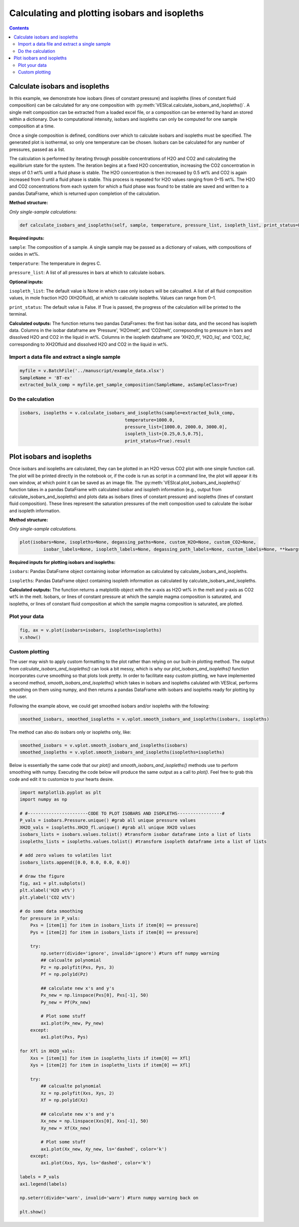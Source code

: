 ##############################################
Calculating and plotting isobars and isopleths
##############################################
.. contents::

Calculate isobars and isopleths
===============================

In this example, we demonstrate how isobars (lines of constant pressure) and isopleths (lines of constant fluid composition) can be calculated for any one composition with :py:meth:`VESIcal.calculate_isobars_and_isopleths()`. A single melt composition can be extracted from a loaded excel file, or a composition can be enterred by hand an stored within a dictionary. Due to computational intensity, isobars and isopleths can only be computed for one sample composition at a time.

Once a single composition is defined, conditions over which to calculate isobars and isopleths must be specified. The generated plot is isothermal, so only one temperature can be chosen. Isobars can be calculated for any number of pressures, passed as a list.

The calculation is performed by iterating through possible concentrations of H2O and CO2 and calculating the equilibrium state for the system. The iteration begins at a fixed H2O concentration, increasing the CO2 concentration in steps of 0.1 wt% until a fluid phase is stable. The H2O concentration is then increased by 0.5 wt% and CO2 is again increased from 0 until a fluid phase is stable. This process is repeated for H2O values ranging from 0–15 wt%. The H2O and CO2 concentrations from each system for which a fluid phase was found to be stable are saved and written to a pandas DataFrame, which is returned upon completion of the calculation.

**Method structure:**

*Only single-sample calculations:*

.. code-block:: python

	def calculate_isobars_and_isopleths(self, sample, temperature, pressure_list, isopleth_list, print_status=False).result

**Required inputs:**

``sample``: The composition of a sample. A single sample may be passed as a dictionary of values, with compositions of oxides in wt%.

``temperature``: The temperature in degres C. 

``pressure_list``: A list of all pressures in bars at which to calculate isobars.

**Optional inputs:**

``isopleth_list``: The default value is None in which case only isobars will be calcualted. A list of all fluid composition values, in mole fraction H2O (XH2Ofluid), at which to calculate isopleths. Values can range from 0–1.

``print_status``: The default value is False. If True is passed, the progress of the calculation will be printed to the terminal. 

**Calculated outputs:**
The function returns two pandas DataFrames: the first has isobar data, and the second has isopleth data. Columns in the isobar dataframe are ‘Pressure’, ‘H2Omelt’, and ‘CO2melt’, correpsonding to pressure in bars and dissolved H2O and CO2 in the liquid in wt%. Columns in the isopleth dataframe are ‘XH2O_fl’, ‘H2O_liq’, and ‘CO2_liq’, corresponding to XH2Ofluid and dissolved H2O and CO2 in the liquid in wt%.

Import a data file and extract a single sample
----------------------------------------------

.. code-block:: python

	myfile = v.BatchFile('../manuscript/example_data.xlsx')
	SampleName = 'BT-ex'
	extracted_bulk_comp = myfile.get_sample_composition(SampleName, asSampleClass=True)

Do the calculation
------------------

.. code-block:: python

	isobars, isopleths = v.calculate_isobars_and_isopleths(sample=extracted_bulk_comp,
                                            	temperature=1000.0,
                                            	pressure_list=[1000.0, 2000.0, 3000.0],
                                            	isopleth_list=[0.25,0.5,0.75],
                                            	print_status=True).result


Plot isobars and isopleths
==========================

Once isobars and isopleths are calculated, they can be plotted in an H2O versus CO2 plot with one simple function call. The plot will be printed directly in the notebook or, if the code is run as script in a command line, the plot will appear it its own window, at which point it can be saved as an image file. The :py:meth:`VESIcal.plot_isobars_and_isopleths()` function takes in a pandas DataFrame with calculated isobar and isopleth information (e.g., output from calculate_isobars_and_isopleths) and plots data as isobars (lines of constant pressure) and isopleths (lines of constant fluid composition). These lines represent the saturation pressures of the melt composition used to calculate the isobar and isopleth information.

**Method structure:** 

*Only single-sample calculations.* 

.. code-block:: python
	
	plot(isobars=None, isopleths=None, degassing_paths=None, custom_H2O=None, custom_CO2=None,
		 isobar_labels=None, isopleth_labels=None, degassing_path_labels=None, custom_labels=None, **kwargs)

**Required inputs for plotting isobars and isopleths:**

``isobars``: Pandas DataFrame object containing isobar information as calculated by calculate_isobars_and_isopleths.

``isopleths``: Pandas DataFrame object containing isopleth information as calculated by calculate_isobars_and_isopleths.

**Calculated outputs:**
The function returns a matplotlib object with the x-axis as H2O wt% in the melt and y-axis as CO2 wt% in the melt. Isobars, or lines of constant pressure at which the sample magma composition is saturated, and isopleths, or lines of constant fluid composition at which the sample magma composition is saturated, are plotted.

Plot your data
--------------

.. code-block:: python

	fig, ax = v.plot(isobars=isobars, isopleths=isopleths)
	v.show()

.. image:: img/ex_isobarsandisopleths_img1.png
   :width: 600

Custom plotting
---------------
The user may wish to apply custom formatting to the plot rather than relying on our built-in plotting method. The output from `calculate_isobars_and_isopleths()` can look a bit messy, which is why our `plot_isobars_and_isopleths()` function incorporates curve smoothing so that plots look pretty. In order to facilitate easy custom plotting, we have implemented a second method, `smooth_isobars_and_isopleths()` which takes in isobars and isopleths calulated with VESIcal, performs smoothing on them using numpy, and then returns a pandas DataFrame with isobars and isopleths ready for plotting by the user.

Following the example above, we could get smoothed isobars and/or isopleths with the following:

.. code-block:: python

	smoothed_isobars, smoothed_isopleths = v.vplot.smooth_isobars_and_isopleths(isobars, isopleths)

The method can also do isobars only or isopleths only, like:

.. code-block:: python

	smoothed_isobars = v.vplot.smooth_isobars_and_isopleths(isobars)
	smoothed_isopleths = v.vplot.smooth_isobars_and_isopleths(isopleths=isopleths)

Below is essentially the same code that our `plot()` and `smooth_isobars_and_isopleths()` methods use to perform smoothing with numpy. Executing the code below will produce the same output as a call to `plot()`. Feel free to grab this code and edit it to customize to your hearts desire.

.. code-block:: python

	import matplotlib.pyplot as plt
	import numpy as np

	# #-----------------------CODE TO PLOT ISOBARS AND ISOPLETHS-----------------#
	P_vals = isobars.Pressure.unique() #grab all unique pressure values
	XH2O_vals = isopleths.XH2O_fl.unique() #grab all unique XH2O values
	isobars_lists = isobars.values.tolist() #transform isobar dataframe into a list of lists
	isopleths_lists = isopleths.values.tolist() #transform isopleth dataframe into a list of lists

	# add zero values to volatiles list
	isobars_lists.append([0.0, 0.0, 0.0, 0.0])

	# draw the figure
	fig, ax1 = plt.subplots()
	plt.xlabel('H2O wt%')
	plt.ylabel('CO2 wt%')

	# do some data smoothing
	for pressure in P_vals:
	    Pxs = [item[1] for item in isobars_lists if item[0] == pressure]
	    Pys = [item[2] for item in isobars_lists if item[0] == pressure]

	    try:
	        np.seterr(divide='ignore', invalid='ignore') #turn off numpy warning
	        ## calcualte polynomial
	        Pz = np.polyfit(Pxs, Pys, 3)
	        Pf = np.poly1d(Pz)

	        ## calculate new x's and y's
	        Px_new = np.linspace(Pxs[0], Pxs[-1], 50)
	        Py_new = Pf(Px_new)

	        # Plot some stuff
	        ax1.plot(Px_new, Py_new)
	    except:
	        ax1.plot(Pxs, Pys)

	for Xfl in XH2O_vals:
	    Xxs = [item[1] for item in isopleths_lists if item[0] == Xfl]
	    Xys = [item[2] for item in isopleths_lists if item[0] == Xfl]

	    try:
	        ## calcualte polynomial
	        Xz = np.polyfit(Xxs, Xys, 2)
	        Xf = np.poly1d(Xz)

	        ## calculate new x's and y's
	        Xx_new = np.linspace(Xxs[0], Xxs[-1], 50)
	        Xy_new = Xf(Xx_new)

	        # Plot some stuff
	        ax1.plot(Xx_new, Xy_new, ls='dashed', color='k')
	    except:
	        ax1.plot(Xxs, Xys, ls='dashed', color='k')

	labels = P_vals
	ax1.legend(labels)

	np.seterr(divide='warn', invalid='warn') #turn numpy warning back on

	plt.show()


